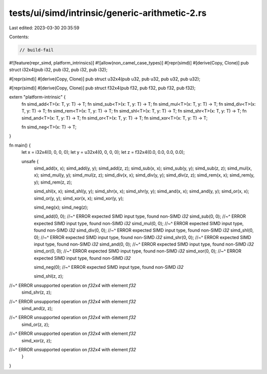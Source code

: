 tests/ui/simd/intrinsic/generic-arithmetic-2.rs
===============================================

Last edited: 2023-03-30 20:35:59

Contents:

.. code-block:: rs

    // build-fail

#![feature(repr_simd, platform_intrinsics)]
#![allow(non_camel_case_types)]
#[repr(simd)]
#[derive(Copy, Clone)]
pub struct i32x4(pub i32, pub i32, pub i32, pub i32);

#[repr(simd)]
#[derive(Copy, Clone)]
pub struct u32x4(pub u32, pub u32, pub u32, pub u32);

#[repr(simd)]
#[derive(Copy, Clone)]
pub struct f32x4(pub f32, pub f32, pub f32, pub f32);

extern "platform-intrinsic" {
    fn simd_add<T>(x: T, y: T) -> T;
    fn simd_sub<T>(x: T, y: T) -> T;
    fn simd_mul<T>(x: T, y: T) -> T;
    fn simd_div<T>(x: T, y: T) -> T;
    fn simd_rem<T>(x: T, y: T) -> T;
    fn simd_shl<T>(x: T, y: T) -> T;
    fn simd_shr<T>(x: T, y: T) -> T;
    fn simd_and<T>(x: T, y: T) -> T;
    fn simd_or<T>(x: T, y: T) -> T;
    fn simd_xor<T>(x: T, y: T) -> T;

    fn simd_neg<T>(x: T) -> T;
}

fn main() {
    let x = i32x4(0, 0, 0, 0);
    let y = u32x4(0, 0, 0, 0);
    let z = f32x4(0.0, 0.0, 0.0, 0.0);

    unsafe {
        simd_add(x, x);
        simd_add(y, y);
        simd_add(z, z);
        simd_sub(x, x);
        simd_sub(y, y);
        simd_sub(z, z);
        simd_mul(x, x);
        simd_mul(y, y);
        simd_mul(z, z);
        simd_div(x, x);
        simd_div(y, y);
        simd_div(z, z);
        simd_rem(x, x);
        simd_rem(y, y);
        simd_rem(z, z);

        simd_shl(x, x);
        simd_shl(y, y);
        simd_shr(x, x);
        simd_shr(y, y);
        simd_and(x, x);
        simd_and(y, y);
        simd_or(x, x);
        simd_or(y, y);
        simd_xor(x, x);
        simd_xor(y, y);

        simd_neg(x);
        simd_neg(z);


        simd_add(0, 0);
        //~^ ERROR expected SIMD input type, found non-SIMD `i32`
        simd_sub(0, 0);
        //~^ ERROR expected SIMD input type, found non-SIMD `i32`
        simd_mul(0, 0);
        //~^ ERROR expected SIMD input type, found non-SIMD `i32`
        simd_div(0, 0);
        //~^ ERROR expected SIMD input type, found non-SIMD `i32`
        simd_shl(0, 0);
        //~^ ERROR expected SIMD input type, found non-SIMD `i32`
        simd_shr(0, 0);
        //~^ ERROR expected SIMD input type, found non-SIMD `i32`
        simd_and(0, 0);
        //~^ ERROR expected SIMD input type, found non-SIMD `i32`
        simd_or(0, 0);
        //~^ ERROR expected SIMD input type, found non-SIMD `i32`
        simd_xor(0, 0);
        //~^ ERROR expected SIMD input type, found non-SIMD `i32`

        simd_neg(0);
        //~^ ERROR expected SIMD input type, found non-SIMD `i32`


        simd_shl(z, z);
//~^ ERROR unsupported operation on `f32x4` with element `f32`
        simd_shr(z, z);
//~^ ERROR unsupported operation on `f32x4` with element `f32`
        simd_and(z, z);
//~^ ERROR unsupported operation on `f32x4` with element `f32`
        simd_or(z, z);
//~^ ERROR unsupported operation on `f32x4` with element `f32`
        simd_xor(z, z);
//~^ ERROR unsupported operation on `f32x4` with element `f32`
    }
}



